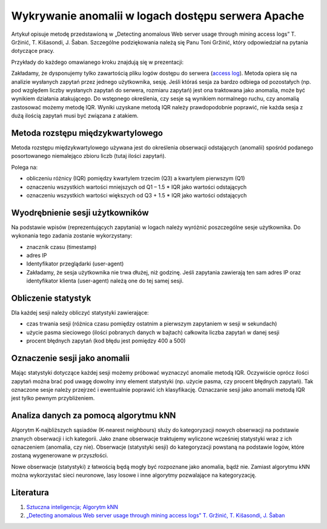 Wykrywanie anomalii w logach dostępu serwera Apache
===================================================

Artykuł opisuje metodę przedstawioną w „Detecting anomalous Web server usage through mining access logs” T. Gržinić, T. Kišasondi, J. Šaban. Szczególne podziękowania należą się Panu Toni Gržinić, który odpowiedział na pytania dotyczące pracy.

Przykłady do każdego omawianego kroku znajdują się w prezentacji:

.. pdfobject:: /_static/files/artykuly/linux/Wykrywanie-anomalii-w-logach-dostepu-do-serwera-Apache-za-pomoca-algorytmu-KNN.pdf

Zakładamy, że dysponujemy tylko zawartością pliku logów dostępu do serwera (`access log <https://httpd.apache.org/docs/2.4/logs.html>`_). Metoda opiera się na analizie wysłanych zapytań przez jednego użytkownika, sesję. Jeśli któraś sesja za bardzo odbiega od pozostałych (np. pod względem liczby wysłanych zapytań do serwera, rozmiaru zapytań) jest ona traktowana jako anomalia, może być wynikiem działania atakującego. Do wstępnego określenia, czy sesje są wynikiem normalnego ruchu, czy anomalią zastosować możemy metodę IQR. Wyniki uzyskane metodą IQR należy prawdopodobnie poprawić, nie każda sesja z dużą ilością zapytań musi być związana z atakiem.


Metoda rozstępu międzykwartylowego
----------------------------------

Metoda rozstępu międzykwartylowego używana jest do określenia obserwacji odstających (anomalii) spośród podanego posortowanego niemalejąco zbioru liczb (tutaj ilości zapytań).

Polega na:

* obliczeniu różnicy (IQR) pomiędzy kwartylem trzecim (Q3) a kwartylem pierwszym (Q1)
* oznaczeniu wszystkich wartości mniejszych od Q1 – 1.5 * IQR jako wartości odstających
* oznaczeniu wszystkich wartości większych od Q3 + 1.5 * IQR jako wartości odstających


Wyodrębnienie sesji użytkowników
--------------------------------

Na podstawie wpisów (reprezentujących zapytania) w logach należy wyróżnić poszczególne sesje użytkownika. Do wykonania tego zadania zostanie wykorzystany:

* znacznik czasu (timestamp)
* adres IP
* Identyfikator przeglądarki (user-agent)
* Zakładamy, że sesja użytkownika nie trwa dłużej, niż godzinę. Jeśli zapytania zawierają ten sam adres IP oraz identyfikator klienta (user-agent) należą one do tej samej sesji.


Obliczenie statystyk
--------------------

Dla każdej sesji należy obliczyć statystyki zawierające:

* czas trwania sesji (różnica czasu pomiędzy ostatnim a pierwszym zapytaniem w sesji w sekundach)
* użycie pasma sieciowego (ilości pobranych danych w bajtach) całkowita liczba zapytań w danej sesji
* procent błędnych zapytań (kod błędu jest pomiędzy 400 a 500)


Oznaczenie sesji jako anomalii
------------------------------

Mając statystyki dotyczące każdej sesji możemy próbować wyznaczyć anomalie metodą IQR. Oczywiście oprócz ilości zapytań można brać pod uwagę dowolny inny element statystyki (np. użycie pasma, czy procent błędnych zapytań). Tak oznaczone sesje należy przejrzeć i ewentualnie poprawić ich klasyfikację. Oznaczanie sesji jako anomalii metodą IQR jest tylko pewnym przybliżeniem.


Analiza danych za pomocą algorytmu kNN
--------------------------------------

Algorytm K-najbliższych sąsiadów (K-nearest neighbours) służy do kategoryzacji nowych obserwacji na podstawie znanych obserwacji i ich kategorii. Jako znane obserwacje traktujemy wyliczone wcześniej statystyki wraz z ich oznaczeniem (anomalia, czy nie). Obserwacje (statystyki sesji) do kategoryzacji powstaną na podstawie logów, które zostaną wygenerowane w przyszłości.

Nowe obserwacje (statystyki) z łatwością będą mogły być rozpoznane jako anomalia, bądź nie. Zamiast algorytmu kNN można wykorzystać sieci neuronowe, lasy losowe i inne algorytmy pozwalające na kategoryzację.


Literatura
----------

1. `Sztuczna inteligencja; Algorytm kNN <http://www.tomaszx.pl/materialy/si_lab7.pdf>`_
2. `„Detecting anomalous Web server usage through mining access logs” T. Gržinić, T. Kišasondi, J. Šaban <http://archive.ceciis.foi.hr/app/public/conferences/1/papers2013/627.pdf>`_
